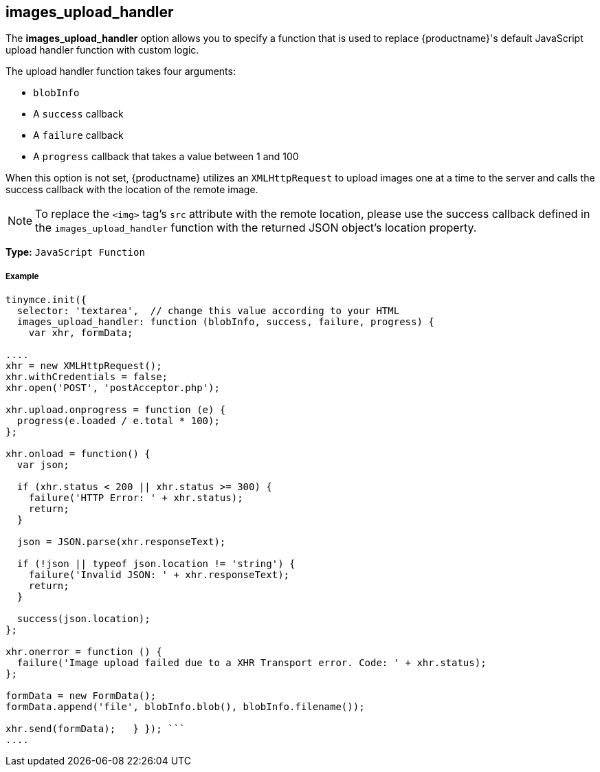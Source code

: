 [#images_upload_handler]
== images_upload_handler

The *images_upload_handler* option allows you to specify a function that is used to replace {productname}'s default JavaScript upload handler function with custom logic.

The upload handler function takes four arguments:

* `blobInfo`
* A `success` callback
* A `failure` callback
* A `progress` callback that takes a value between 1 and 100

When this option is not set, {productname} utilizes an `XMLHttpRequest` to upload images one at a time to the server and calls the success callback with the location of the remote image.

NOTE: To replace the `<img>` tag's `src` attribute with the remote location, please use the success callback defined in the `images_upload_handler` function with the returned JSON object's location property.

*Type:* `JavaScript Function`

[discrete#example]
===== Example

```js
tinymce.init({
  selector: 'textarea',  // change this value according to your HTML
  images_upload_handler: function (blobInfo, success, failure, progress) {
    var xhr, formData;

....
xhr = new XMLHttpRequest();
xhr.withCredentials = false;
xhr.open('POST', 'postAcceptor.php');

xhr.upload.onprogress = function (e) {
  progress(e.loaded / e.total * 100);
};

xhr.onload = function() {
  var json;

  if (xhr.status < 200 || xhr.status >= 300) {
    failure('HTTP Error: ' + xhr.status);
    return;
  }

  json = JSON.parse(xhr.responseText);

  if (!json || typeof json.location != 'string') {
    failure('Invalid JSON: ' + xhr.responseText);
    return;
  }

  success(json.location);
};

xhr.onerror = function () {
  failure('Image upload failed due to a XHR Transport error. Code: ' + xhr.status);
};

formData = new FormData();
formData.append('file', blobInfo.blob(), blobInfo.filename());

xhr.send(formData);   } }); ```
....
